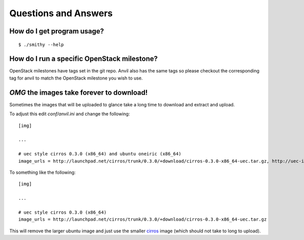 .. _q-a:

===============
Questions and Answers
===============

How do I get program usage?
---------------------------

::

     $ ./smithy --help

How do I run a specific OpenStack milestone?
--------------------------------------------

OpenStack milestones have tags set in the git repo. Anvil also has the same
tags so please checkout the corresponding tag for anvil to match the OpenStack
milestone you wish to use.

`OMG` the images take forever to download!
----------------------------------------

Sometimes the images that will be uploaded to glance take a long time to
download and extract and upload.

To adjust this edit *conf/anvil.ini* and change the following:

::

    [img]

    ...

    # uec style cirros 0.3.0 (x86_64) and ubuntu oneiric (x86_64)
    image_urls = http://launchpad.net/cirros/trunk/0.3.0/+download/cirros-0.3.0-x86_64-uec.tar.gz, http://uec-images.ubuntu.com/oneiric/current/oneiric-server-cloudimg-amd64.tar.gz

To something like the following:

::

    [img]

    ...

    # uec style cirros 0.3.0 (x86_64) 
    image_urls = http://launchpad.net/cirros/trunk/0.3.0/+download/cirros-0.3.0-x86_64-uec.tar.gz

This will remove the larger ubuntu image and just use the smaller
`cirros`_ image (which should not take to long to upload).

.. _cirros: https://launchpad.net/cirros